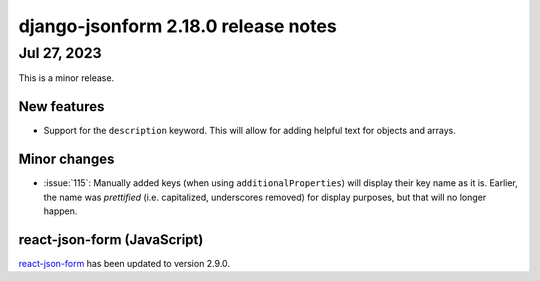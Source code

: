 django-jsonform 2.18.0 release notes
====================================


Jul 27, 2023
------------

This is a minor release.


New features
^^^^^^^^^^^^

- Support for the ``description`` keyword. This will allow for adding helpful text
  for objects and arrays.


Minor changes
^^^^^^^^^^^^^

- :issue:`115`: Manually added keys (when using ``additionalProperties``) will display
  their key name as it is. Earlier, the name was *prettified* (i.e. capitalized, underscores removed)
  for display purposes, but that will no longer happen.


react-json-form (JavaScript)
^^^^^^^^^^^^^^^^^^^^^^^^^^^^

`react-json-form <https://github.com/bhch/react-json-form>`_ has been updated
to version 2.9.0.
